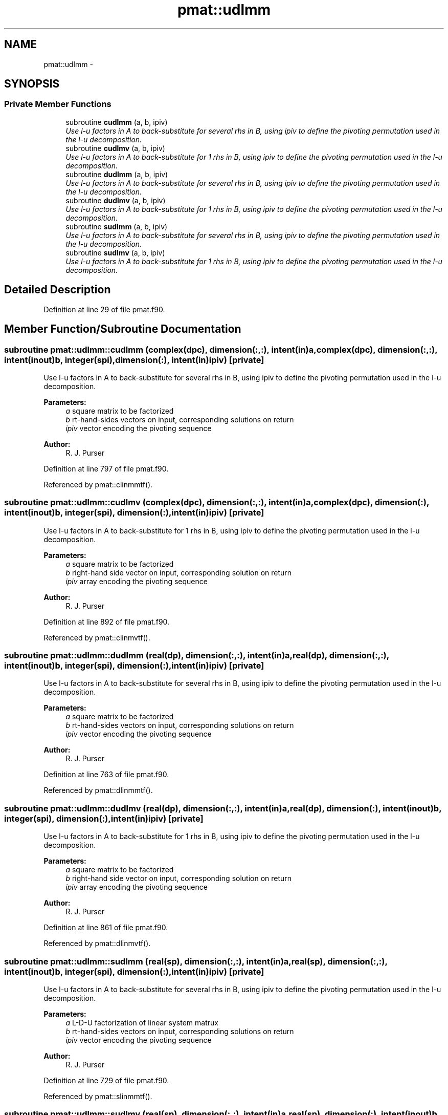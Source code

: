 .TH "pmat::udlmm" 3 "Wed Mar 13 2024" "Version 1.13.0" "grid_tools" \" -*- nroff -*-
.ad l
.nh
.SH NAME
pmat::udlmm \- 
.SH SYNOPSIS
.br
.PP
.SS "Private Member Functions"

.in +1c
.ti -1c
.RI "subroutine \fBcudlmm\fP (a, b, ipiv)"
.br
.RI "\fIUse l-u factors in A to back-substitute for several rhs in B, using ipiv to define the pivoting permutation used in the l-u decomposition\&. \fP"
.ti -1c
.RI "subroutine \fBcudlmv\fP (a, b, ipiv)"
.br
.RI "\fIUse l-u factors in A to back-substitute for 1 rhs in B, using ipiv to define the pivoting permutation used in the l-u decomposition\&. \fP"
.ti -1c
.RI "subroutine \fBdudlmm\fP (a, b, ipiv)"
.br
.RI "\fIUse l-u factors in A to back-substitute for several rhs in B, using ipiv to define the pivoting permutation used in the l-u decomposition\&. \fP"
.ti -1c
.RI "subroutine \fBdudlmv\fP (a, b, ipiv)"
.br
.RI "\fIUse l-u factors in A to back-substitute for 1 rhs in B, using ipiv to define the pivoting permutation used in the l-u decomposition\&. \fP"
.ti -1c
.RI "subroutine \fBsudlmm\fP (a, b, ipiv)"
.br
.RI "\fIUse l-u factors in A to back-substitute for several rhs in B, using ipiv to define the pivoting permutation used in the l-u decomposition\&. \fP"
.ti -1c
.RI "subroutine \fBsudlmv\fP (a, b, ipiv)"
.br
.RI "\fIUse l-u factors in A to back-substitute for 1 rhs in B, using ipiv to define the pivoting permutation used in the l-u decomposition\&. \fP"
.in -1c
.SH "Detailed Description"
.PP 
Definition at line 29 of file pmat\&.f90\&.
.SH "Member Function/Subroutine Documentation"
.PP 
.SS "subroutine pmat::udlmm::cudlmm (complex(dpc), dimension(:,:), intent(in)a, complex(dpc), dimension(:,:), intent(inout)b, integer(spi), dimension(:), intent(in)ipiv)\fC [private]\fP"

.PP
Use l-u factors in A to back-substitute for several rhs in B, using ipiv to define the pivoting permutation used in the l-u decomposition\&. 
.PP
\fBParameters:\fP
.RS 4
\fIa\fP square matrix to be factorized 
.br
\fIb\fP rt-hand-sides vectors on input, corresponding solutions on return 
.br
\fIipiv\fP vector encoding the pivoting sequence 
.RE
.PP
\fBAuthor:\fP
.RS 4
R\&. J\&. Purser 
.RE
.PP

.PP
Definition at line 797 of file pmat\&.f90\&.
.PP
Referenced by pmat::clinmmtf()\&.
.SS "subroutine pmat::udlmm::cudlmv (complex(dpc), dimension(:,:), intent(in)a, complex(dpc), dimension(:), intent(inout)b, integer(spi), dimension(:), intent(in)ipiv)\fC [private]\fP"

.PP
Use l-u factors in A to back-substitute for 1 rhs in B, using ipiv to define the pivoting permutation used in the l-u decomposition\&. 
.PP
\fBParameters:\fP
.RS 4
\fIa\fP square matrix to be factorized 
.br
\fIb\fP right-hand side vector on input, corresponding solution on return 
.br
\fIipiv\fP array encoding the pivoting sequence 
.RE
.PP
\fBAuthor:\fP
.RS 4
R\&. J\&. Purser 
.RE
.PP

.PP
Definition at line 892 of file pmat\&.f90\&.
.PP
Referenced by pmat::clinmvtf()\&.
.SS "subroutine pmat::udlmm::dudlmm (real(dp), dimension(:,:), intent(in)a, real(dp), dimension(:,:), intent(inout)b, integer(spi), dimension(:), intent(in)ipiv)\fC [private]\fP"

.PP
Use l-u factors in A to back-substitute for several rhs in B, using ipiv to define the pivoting permutation used in the l-u decomposition\&. 
.PP
\fBParameters:\fP
.RS 4
\fIa\fP square matrix to be factorized 
.br
\fIb\fP rt-hand-sides vectors on input, corresponding solutions on return 
.br
\fIipiv\fP vector encoding the pivoting sequence 
.RE
.PP
\fBAuthor:\fP
.RS 4
R\&. J\&. Purser 
.RE
.PP

.PP
Definition at line 763 of file pmat\&.f90\&.
.PP
Referenced by pmat::dlinmmtf()\&.
.SS "subroutine pmat::udlmm::dudlmv (real(dp), dimension(:,:), intent(in)a, real(dp), dimension(:), intent(inout)b, integer(spi), dimension(:), intent(in)ipiv)\fC [private]\fP"

.PP
Use l-u factors in A to back-substitute for 1 rhs in B, using ipiv to define the pivoting permutation used in the l-u decomposition\&. 
.PP
\fBParameters:\fP
.RS 4
\fIa\fP square matrix to be factorized 
.br
\fIb\fP right-hand side vector on input, corresponding solution on return 
.br
\fIipiv\fP array encoding the pivoting sequence 
.RE
.PP
\fBAuthor:\fP
.RS 4
R\&. J\&. Purser 
.RE
.PP

.PP
Definition at line 861 of file pmat\&.f90\&.
.PP
Referenced by pmat::dlinmvtf()\&.
.SS "subroutine pmat::udlmm::sudlmm (real(sp), dimension(:,:), intent(in)a, real(sp), dimension(:,:), intent(inout)b, integer(spi), dimension(:), intent(in)ipiv)\fC [private]\fP"

.PP
Use l-u factors in A to back-substitute for several rhs in B, using ipiv to define the pivoting permutation used in the l-u decomposition\&. 
.PP
\fBParameters:\fP
.RS 4
\fIa\fP L-D-U factorization of linear system matrux 
.br
\fIb\fP rt-hand-sides vectors on input, corresponding solutions on return 
.br
\fIipiv\fP vector encoding the pivoting sequence 
.RE
.PP
\fBAuthor:\fP
.RS 4
R\&. J\&. Purser 
.RE
.PP

.PP
Definition at line 729 of file pmat\&.f90\&.
.PP
Referenced by pmat::slinmmtf()\&.
.SS "subroutine pmat::udlmm::sudlmv (real(sp), dimension(:,:), intent(in)a, real(sp), dimension(:), intent(inout)b, integer(spi), dimension(:), intent(in)ipiv)\fC [private]\fP"

.PP
Use l-u factors in A to back-substitute for 1 rhs in B, using ipiv to define the pivoting permutation used in the l-u decomposition\&. 
.PP
\fBParameters:\fP
.RS 4
\fIa\fP L-D-U factorization of linear system matrix 
.br
\fIb\fP right-hand-side vector on input, corresponding solution on return 
.br
\fIipiv\fP vector encoding the pivoting sequence 
.RE
.PP
\fBAuthor:\fP
.RS 4
R\&. J\&. Purser 
.RE
.PP

.PP
Definition at line 830 of file pmat\&.f90\&.
.PP
Referenced by pmat::slinmvtf()\&.

.SH "Author"
.PP 
Generated automatically by Doxygen for grid_tools from the source code\&.

